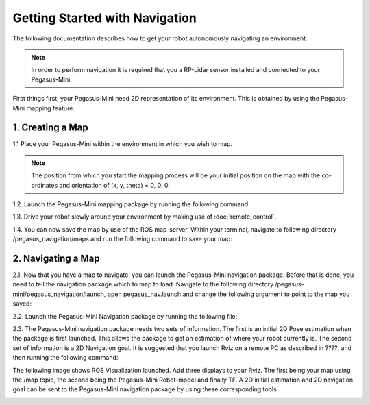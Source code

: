 ##################################
Getting Started with Navigation
##################################

The following documentation describes how to get your robot autonomously navigating an environment. 

.. note::
    In order to perform navigation it is required that you a RP-Lidar sensor installed and connected to your Pegasus-Mini.

First things first, your Pegasus-Mini need 2D representation of its environment. This is obtained by using the Pegasus-Mini mapping feature. 

1. Creating a Map  
++++++++++++++++++

1.1 Place your Pegasus-Mini within the environment in which you wish to map. 

.. note::
    The position from which you start the mapping process will be your initial position on the map with the co-ordinates and orientation of (x, y, theta) = 0, 0, 0. 

1.2. Launch the Pegasus-Mini mapping package by running the following command: 

.. code-block:: bash
    roslaunch pegasus_base pegasus_base_mapping.launch

1.3. Drive your robot slowly around your environment by making use of :doc:`remote_control`. 

.. image:: /images/navigation_guide/nav_map_ref.png
    :align: center
    :width: 300

1.4. You can now save the map by use of the ROS map_server. Within your terminal, navigate to following directory /pegasus_navigation/maps and run the following command to save your map: 

.. code-block:: bash
    rosrun map_server map_saver -f map_name

2. Navigating a Map
+++++++++++++++++++++

2.1. Now that you have a map to navigate, you can launch the Pegasus-Mini navigation package. Before that is done, you need to tell the navigation package which to map to load. Navigate to the following directory /pegasus-mini/pegasus_navigation/launch, open pegasus_nav.launch and change the following argument to point to the map you saved:

.. code-block:: bash
    <arg name="map_file" default="$(find pegasus_navigation)/maps/your_map_name.yaml"/>   

2.2. Launch the Pegasus-Mini Navigation package by running the following file: 

.. code-block:: bash 
    roslaunch pegasus_navigation pegasus_nav.launch

2.3. The Pegasus-Mini navigation package needs two sets of information. The first is an initial 2D Pose estimation when the package is first launched. This allows the package to get an estimation of where your robot currently is. The second set of information is a 2D Navigation goal. It is suggested that you launch Rviz on a remote PC as described in ????, and then running the following command: 

.. code-block:: bash 
    rosrun rviz rviz

The following image shows ROS Visualization launched. Add three displays to your Rviz. The first being your map using the /map topic, the second being the Pegasus-Mini Robot-model and finally TF. A 2D initial estimation and 2D navigation goal can be sent to the Pegasus-Mini navigation package by using these corresponding tools

.. image:: /images/navigation_guide/nav1.png
    :align: center
    :width: 300








